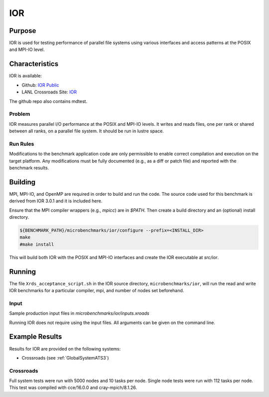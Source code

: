 ***
IOR
***

Purpose
=======

IOR is used for testing performance of parallel file systems using various interfaces and access patterns at the POSIX and MPI-IO level.

Characteristics
===============

IOR is available:

- Github: `IOR Public <https://github.com/hpc/ior>`_
- LANL Crossroads Site: `IOR <https://www.lanl.gov/projects/crossroads/_assets/docs/micro/ior-3.0.1-xroads_v1.0.0.tgz>`_

The github repo also contains mdtest.

Problem
-------

IOR measures parallel I/O performance at the POSIX and MPI-IO levels.
It writes and reads files, one per rank or shared between all ranks, on a parallel file system.
It should be run in lustre space.

Run Rules
---------

Modifications to the benchmark application code are only permissible to enable correct compilation and execution on the target platform. Any modifications must be fully documented (e.g., as a diff or patch file) and reported with the benchmark results.

Building
========

MPI, MPI-IO, and OpenMP are required in order to build and run the code. The
source code used for this benchmark is derived from IOR 3.0.1 and it is
included here. 

Ensure that the MPI compiler wrappers (e.g., `mpicc`) are in `$PATH`. Then create a build directory and an (optional) install directory.

.. code-block:: bash
    
    ${BENCHMARK_PATH}/microbenchmarks/ior/configure --prefix=<INSTALL_DIR>
    make
    #make install
..

This will build both IOR with the POSIX and MPI-IO interfaces and create the
IOR executable at `src/ior`.

Running
=======

The file ``Xrds_acceptance_script.sh`` in the IOR source directory, ``microbenchmarks/ior``, will run the read and write IOR benchmarks for a particular compiler, mpi, and number of nodes set beforehand.

Input
-----

Sample production input files in `microbenchmarks/ior/inputs.xroads`

Running IOR does not require using the input files. All arguments can be given on the command line.

Example Results
===============

Results for IOR are provided on the following systems:

* Crossroads (see :ref:`GlobalSystemATS3`)

Crossroads
----------

Full system tests were run with 5000 nodes and 10 tasks per node.
Single node tests were run with 112 tasks per node.
This test was compiled with cce/16.0.0 and cray-mpich/8.1.26.

.. csv-table:: IOR benchmark 
   :file: ats3_ior.csv
   :align: center
   :widths: 10, 10, 10, 10, 10
   :header-rows: 1
   :stub-columns: 1

